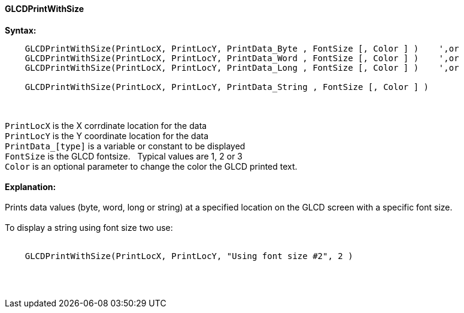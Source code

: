 ==== GLCDPrintWithSize

*Syntax:*
----
    GLCDPrintWithSize(PrintLocX, PrintLocY, PrintData_Byte , FontSize [, Color ] )    ',or
    GLCDPrintWithSize(PrintLocX, PrintLocY, PrintData_Word , FontSize [, Color ] )    ',or
    GLCDPrintWithSize(PrintLocX, PrintLocY, PrintData_Long , FontSize [, Color ] )    ',or

    GLCDPrintWithSize(PrintLocX, PrintLocY, PrintData_String , FontSize [, Color ] )
----
{empty} +
{empty} +
`PrintLocX` is the X corrdinate location for the data +
`PrintLocY` is the Y coordinate location for the data +
`PrintData_[type]` is a variable or constant to be displayed +
`FontSize` is the GLCD fontsize.{nbsp}{nbsp} Typical values are 1, 2 or 3 +
`Color` is an optional parameter to change the color the GLCD printed text.
{empty} +
{empty} +
*Explanation:*
{empty} +
{empty} +
Prints data values (byte, word, long or string) at a specified location on the GLCD screen with a specific font size.
{empty} +
{empty} +
To display a string using font size two use:
{empty} +
{empty} +
----
    GLCDPrintWithSize(PrintLocX, PrintLocY, "Using font size #2", 2 )
----
{empty} +
{empty} +
